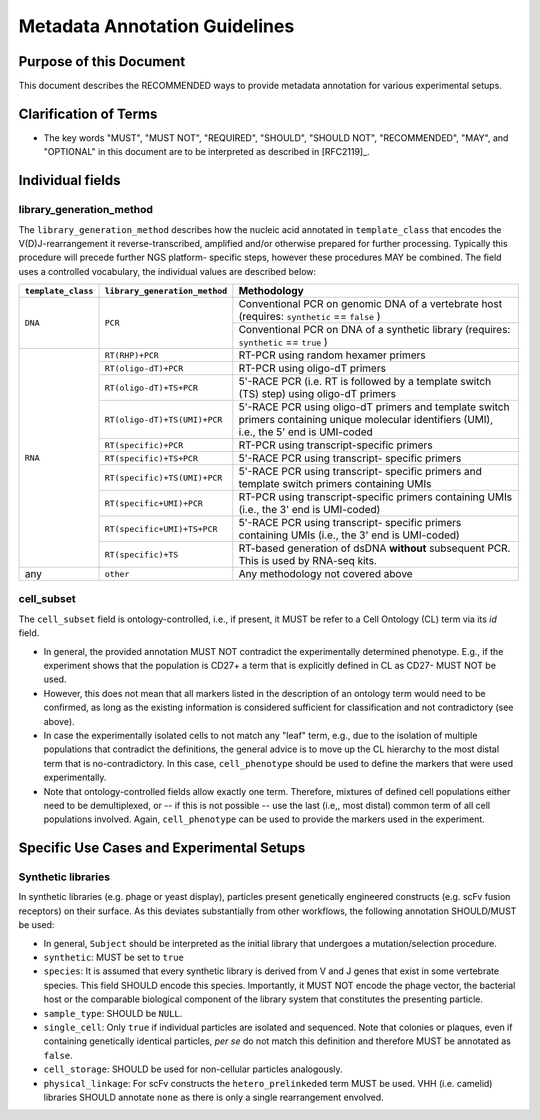 .. _Metadata_Guidelines:

==============================
Metadata Annotation Guidelines
==============================

Purpose of this Document
========================

This document describes the RECOMMENDED ways to provide metadata
annotation for various experimental setups.


Clarification of Terms
======================

*  The key words "MUST", "MUST NOT", "REQUIRED", "SHOULD", "SHOULD NOT",
   "RECOMMENDED", "MAY", and "OPTIONAL" in this document are to be
   interpreted as described in [RFC2119]_.


Individual fields
=================

library_generation_method
-------------------------

The ``library_generation_method`` describes how the nucleic acid
annotated in ``template_class`` that encodes the V(D)J-rearrangement
it reverse-transcribed, amplified and/or otherwise prepared for further
processing. Typically this procedure will precede further NGS platform-
specific steps, however these procedures MAY be combined. The field
uses a controlled vocabulary, the individual values are described below:


+--------------------+-------------------------------+----------------------------------+
| ``template_class`` | ``library_generation_method`` | Methodology                      |
+====================+===============================+==================================+
| ``DNA``            |  ``PCR``                      | Conventional PCR on genomic DNA  |
|                    |                               | of a vertebrate host (requires:  |
|                    |                               | ``synthetic`` == ``false`` )     |
|                    |                               +----------------------------------+
|                    |                               | Conventional PCR on DNA of a     |
|                    |                               | synthetic library (requires:     |
|                    |                               | ``synthetic`` == ``true`` )      |
+--------------------+-------------------------------+----------------------------------+
| ``RNA``            | ``RT(RHP)+PCR``               | RT-PCR using random hexamer      |
|                    |                               | primers                          |
|                    +-------------------------------+----------------------------------+
|                    | ``RT(oligo-dT)+PCR``          | RT-PCR using oligo-dT primers    |
|                    +-------------------------------+----------------------------------+
|                    | ``RT(oligo-dT)+TS+PCR``       | 5'-RACE PCR (i.e. RT is followed |
|                    |                               | by a template switch (TS) step)  |
|                    |                               | using oligo-dT primers           |
|                    +-------------------------------+----------------------------------+
|                    | ``RT(oligo-dT)+TS(UMI)+PCR``  | 5'-RACE PCR using oligo-dT       |
|                    |                               | primers and template switch      |
|                    |                               | primers containing unique        |
|                    |                               | molecular identifiers (UMI),     |
|                    |                               | i.e., the 5' end is UMI-coded    |
|                    +-------------------------------+----------------------------------+
|                    | ``RT(specific)+PCR``          | RT-PCR using transcript-specific |
|                    |                               | primers                          |
|                    +-------------------------------+----------------------------------+
|                    | ``RT(specific)+TS+PCR``       | 5'-RACE PCR using transcript-    |
|                    |                               | specific primers                 |
|                    +-------------------------------+----------------------------------+
|                    | ``RT(specific)+TS(UMI)+PCR``  | 5'-RACE PCR using transcript-    |
|                    |                               | specific primers and template    |
|                    |                               | switch primers containing UMIs   |
|                    +-------------------------------+----------------------------------+
|                    | ``RT(specific+UMI)+PCR``      | RT-PCR using transcript-specific |
|                    |                               | primers containing UMIs (i.e.,   |
|                    |                               | the 3' end is UMI-coded)         |
|                    +-------------------------------+----------------------------------+
|                    | ``RT(specific+UMI)+TS+PCR``   | 5'-RACE PCR using transcript-    |
|                    |                               | specific primers containing UMIs |
|                    |                               | (i.e., the 3' end is UMI-coded)  |
|                    +-------------------------------+----------------------------------+
|                    | ``RT(specific)+TS``           | RT-based generation of dsDNA     |
|                    |                               | **without** subsequent PCR. This |
|                    |                               | is used by RNA-seq kits.         |
+--------------------+-------------------------------+----------------------------------+
| any                |  ``other``                    | Any methodology not covered      |
|                    |                               | above                            |
+--------------------+-------------------------------+----------------------------------+


cell_subset
-----------

The ``cell_subset`` field is ontology-controlled, i.e., if present, it
MUST be refer to a Cell Ontology (CL) term via its `id` field.

*  In general, the provided annotation MUST NOT contradict the
   experimentally determined phenotype. E.g., if the experiment shows
   that the population is CD27+ a term that is explicitly defined in CL
   as CD27- MUST NOT be used.
*  However, this does not mean that all markers listed in the
   description of an ontology term would need to be confirmed, as long
   as the existing information is considered sufficient for
   classification and not contradictory (see above).
*  In case the experimentally isolated cells to not match any "leaf"
   term, e.g., due to the isolation of multiple populations that
   contradict the definitions, the general advice is to move up the
   CL hierarchy to the most distal term that is no-contradictory.
   In this case, ``cell_phenotype`` should be used to define the
   markers that were used experimentally.
*  Note that ontology-controlled fields allow exactly one term.
   Therefore, mixtures of defined cell populations either need to be
   demultiplexed, or -- if this is not possible -- use the last (i.e,,
   most distal) common term of all cell populations involved. Again,
   ``cell_phenotype`` can be used to provide the markers used in the
   experiment.


Specific Use Cases and Experimental Setups
==========================================

Synthetic libraries
-------------------

In synthetic libraries (e.g. phage or yeast display), particles present
genetically engineered constructs (e.g. scFv fusion receptors) on their
surface. As this deviates substantially from other workflows, the
following annotation SHOULD/MUST be used:

*  In general, ``Subject`` should be interpreted as the initial library
   that undergoes a mutation/selection procedure.
*  ``synthetic``: MUST be set to ``true``
*  ``species``:  It is assumed that every synthetic library is derived
   from V and J genes that exist in some vertebrate species. This field
   SHOULD encode this species. Importantly, it MUST NOT encode the
   phage vector, the bacterial host or the comparable biological
   component of the library system that constitutes the presenting
   particle.
*  ``sample_type``: SHOULD be ``NULL``.
*  ``single_cell``: Only ``true`` if individual particles are isolated and
   sequenced. Note that colonies or plaques, even if containing
   genetically identical particles, *per se* do not match this
   definition and therefore MUST be annotated as ``false``.
*  ``cell_storage``: SHOULD be used for non-cellular particles
   analogously.
*  ``physical_linkage``: For scFv constructs the ``hetero_prelinkeded``
   term MUST be used. VHH (i.e. camelid) libraries SHOULD annotate
   ``none`` as there is only a single rearrangement envolved.

